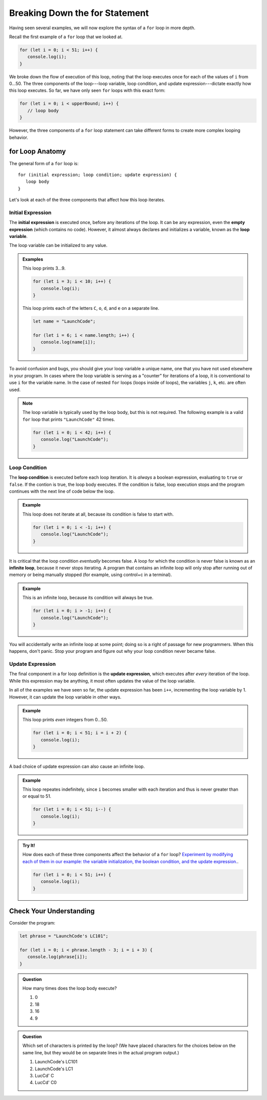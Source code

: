 Breaking Down the **for** Statement
===================================

Having seen several examples, we will now explore the syntax of a ``for`` loop in more depth. 

Recall the first example of a ``for`` loop that we looked at.

.. sourcecode:: js

   for (let i = 0; i < 51; i++) {
      console.log(i);
   }

We broke down the flow of execution of this loop, noting that the loop executes once for each of the values of ``i`` from 0...50. The three components of the loop---loop variable, loop condition, and update expression---dictate exactly how this loop executes. So far, we have only seen ``for`` loops with this exact form:

.. sourcecode:: js

   for (let i = 0; i < upperBound; i++) {
      // loop body
   }   

However, the three components of a ``for`` loop statement can take different forms to create more complex looping behavior.

**for** Loop Anatomy
--------------------

The general form of a ``for`` loop is:

::

   for (initial expression; loop condition; update expression) {
      loop body
   }

Let's look at each of the three components that affect how this loop iterates.

Initial Expression
^^^^^^^^^^^^^^^^^^

.. index::
   single: for loop; initial expression
   single: for loop; variable

The **initial expression** is executed once, before any iterations of the loop. It can be any expression, even the **empty expression** (which contains no code). However, it almost always declares and initializes a variable, known as the **loop variable**.

The loop variable can be initialized to any value.

.. admonition:: Examples

   This loop prints 3...9.

   .. sourcecode:: js
   
      for (let i = 3; i < 10; i++) {
         console.log(i);
      }

   This loop prints each of the letters ``C``, ``o``, ``d``, and ``e`` on a separate line.

   .. sourcecode:: js
   
      let name = "LaunchCode";

      for (let i = 6; i < name.length; i++) {
         console.log(name[i]);
      }

To avoid confusion and bugs, you should give your loop variable a unique name, one that you have not used elsewhere in your program. In cases where the loop variable is serving as a "counter" for iterations of a loop, it is conventional to use ``i`` for the variable name. In the case of nested ``for`` loops (loops inside of loops), the variables ``j``, ``k``, etc. are often used.

.. note:: The loop variable is typically used by the loop body, but this is not required. The following example is a valid ``for`` loop that prints ``"LaunchCode"`` 42 times.

   .. sourcecode:: js
   
      for (let i = 0; i < 42; i++) {
         console.log("LaunchCode");
      }

Loop Condition
^^^^^^^^^^^^^^

.. index::
   single: for loop; condition

The **loop condition** is executed before each loop iteration. It is *always* a boolean expression, evaluating to ``true`` or ``false``. If the contion is true, the loop body executes. If the condition is false, loop execution stops and the program continues with the next line of code below the loop.

.. admonition:: Example

   This loop does not iterate at all, because its condition is false to start with.

   .. sourcecode:: js
   
      for (let i = 0; i < -1; i++) {
         console.log("LaunchCode");
      }

It is critical that the loop condition *eventually* becomes false. A loop for which the condition is never false is known as an **infinite loop**, because it never stops iterating. A program that contains an infinite loop will only stop after running out of memory or being manually stopped (for example, using control+c in a terminal). 

.. admonition:: Example

   This is an infinite loop, because its condition will always be true.

   .. sourcecode:: js
   
      for (let i = 0; i > -1; i++) {
         console.log("LaunchCode");
      }

You will accidentally write an infinite loop at some point; doing so is a right of passage for new programmers. When this happens, don't panic. Stop your program and figure out why your loop condition never became false. 

Update Expression
^^^^^^^^^^^^^^^^^

.. index::
   single: for loop; update expression

The final component in a for loop definition is the **update expression**, which executes after *every* iteration of the loop. While this expression may be anything, it most often updates the value of the loop variable. 

In all of the examples we have seen so far, the update expression has been ``i++``, incrementing the loop variable by 1. However, it can update the loop variable in other ways.

.. admonition:: Example

   This loop prints *even* integers from 0...50.

   .. sourcecode:: js
   
      for (let i = 0; i < 51; i = i + 2) {
         console.log(i);
      }

A bad choice of update expression can also cause an infinite loop.

.. admonition:: Example

   This loop repeates indefinitely, since ``i`` becomes smaller with each iteration and thus is never greater than or equal to 51.

   .. sourcecode:: js

      for (let i = 0; i < 51; i--) {
         console.log(i);
      }

.. admonition:: Try It!

   How does each of these three components affect the behavior of a ``for`` loop? `Experiment by modifying each of them in our example: the variable initialization, the boolean condition, and the update expression. <https://repl.it/@launchcode/Loop-variable>`_.

   .. sourcecode:: js
   
      for (let i = 0; i < 51; i++) {
         console.log(i);
      }

Check Your Understanding
------------------------

Consider the program:

.. sourcecode:: js

   let phrase = "LaunchCode's LC101";

   for (let i = 0; i < phrase.length - 3; i = i + 3) {
      console.log(phrase[i]);
   }

.. admonition:: Question

   How many times does the loop body execute?

   #. 0
   #. 18
   #. 16
   #. 9

.. admonition:: Question

   Which set of characters is printed by the loop? (We have placed characters for the choices below on the same line, but they would be on separate lines in the actual program output.)

   #. LaunchCode's LC101
   #. LaunchCode's LC1
   #. LucCd' C
   #. LucCd' C0
